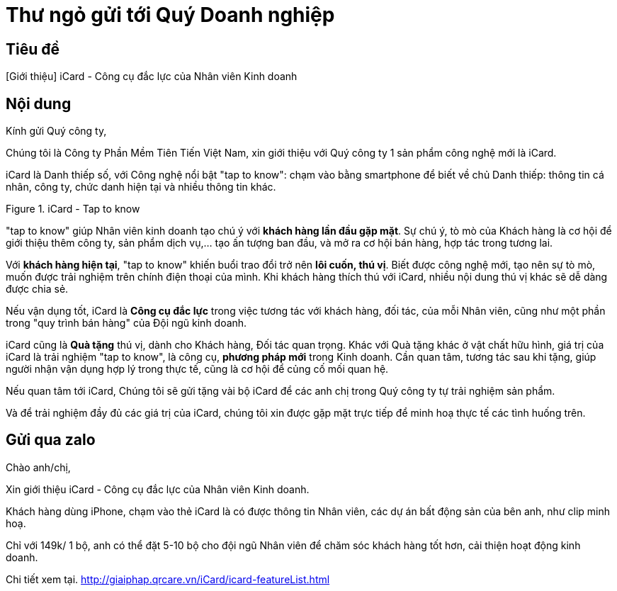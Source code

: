 = Thư ngỏ gửi tới Quý Doanh nghiệp
:docinfo: shared
:last-update-label!:

== Tiêu đề 

[Giới thiệu] iCard - Công cụ đắc lực của Nhân viên Kinh doanh 


== Nội dung 

Kính gửi Quý công ty,

Chúng tôi là Công ty Phần Mềm Tiên Tiến Việt Nam, xin giới thiệu với Quý công ty 1 sản phẩm công nghệ mới là iCard.

iCard là Danh thiếp số, với Công nghệ nổi bật "tap to know": chạm vào bằng smartphone để biết về chủ Danh thiếp: thông tin cá nhân, công ty, chức danh hiện tại và nhiều thông tin khác. 

.iCard - Tap to know 
image::icard-taptoknow.gif[tap,300,0]

"tap to know" giúp Nhân viên kinh doanh tạo chú ý với *khách hàng lần đầu gặp mặt*. Sự chú ý, tò mò của Khách hàng là cơ hội để giới thiệu thêm công ty, sản phẩm dịch vụ,... tạo ấn tượng ban đầu, và mở ra cơ hội bán hàng, hợp tác trong tương lai. 

Với *khách hàng hiện tại*, "tap to know" khiến buổi trao đổi trở nên *lôi cuốn, thú vị*. Biết được công nghệ mới, tạo nên sự tò mò, muốn được trải nghiệm trên chính điện thoại của mình. Khi khách hàng thích thú với iCard, nhiều nội dung thú vị khác sẽ dễ dàng được chia sẻ. 

Nếu vận dụng tốt, iCard là *Công cụ đắc lực* trong việc tương tác với khách hàng, đối tác, của mỗi Nhân viên, cũng như một phần trong "quy trình bán hàng" của Đội ngũ kinh doanh. 

iCard cũng là *Quà tặng* thú vị, dành cho Khách hàng, Đối tác quan trọng. 
Khác với Quà tặng khác ở vật chất hữu hình, giá trị của iCard là trải nghiệm "tap to know", là công cụ, *phương pháp mới* trong Kinh doanh. 
Cần quan tâm, tương tác sau khi tặng, giúp người nhận vận dụng hợp lý trong thực tế, cũng là cơ hội để củng cố mối quan hệ. 

Nếu quan tâm tới iCard, Chúng tôi sẽ gửi tặng vài bộ iCard để các anh chị trong Quý công ty tự trải nghiệm sản phẩm. 

Và để trải nghiệm đầy đủ các giá trị của iCard, chúng tôi xin được gặp mặt trực tiếp để minh hoạ thực tế các tình huống trên. 


== Gửi qua zalo

Chào anh/chị,

Xin giới thiệu iCard - Công cụ đắc lực của Nhân viên Kinh doanh.

Khách hàng dùng iPhone, chạm vào thẻ iCard là có được thông tin Nhân viên, các dự án bất động sản của bên anh, như clip minh hoạ.

Chỉ với 149k/ 1 bộ, anh có thể đặt 5-10 bộ cho đội ngũ Nhân viên để chăm sóc khách hàng tốt hơn, cải thiện hoạt động kinh doanh. 

Chi tiết xem tại. http://giaiphap.qrcare.vn/iCard/icard-featureList.html


